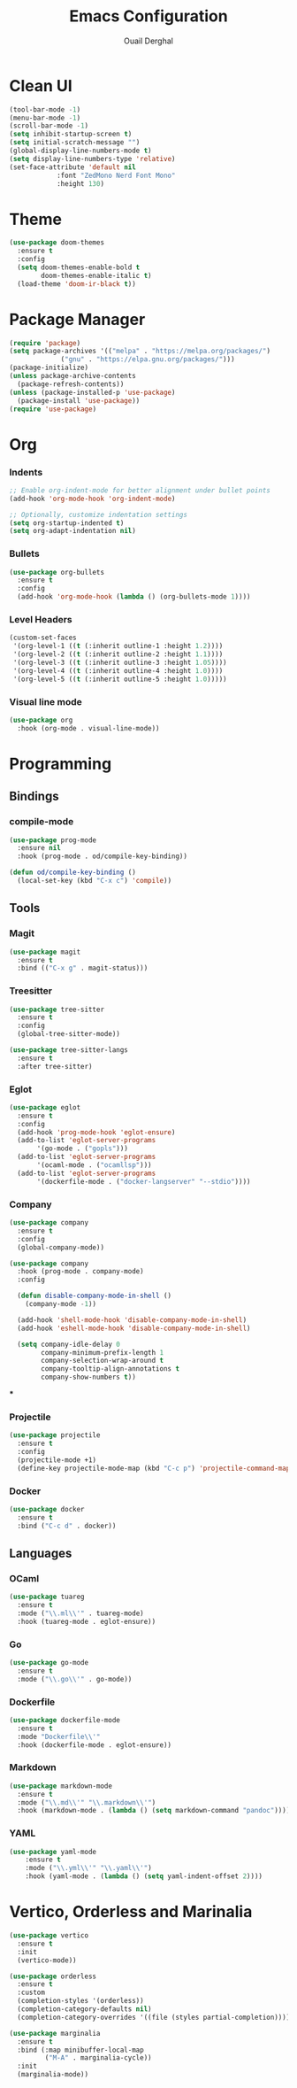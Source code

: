 
#+TITLE: Emacs Configuration
#+AUTHOR: Ouail Derghal
#+STARTUP: fold

* Clean UI
#+begin_src emacs-lisp
  (tool-bar-mode -1)
  (menu-bar-mode -1)
  (scroll-bar-mode -1)
  (setq inhibit-startup-screen t)
  (setq initial-scratch-message "")
  (global-display-line-numbers-mode t)
  (setq display-line-numbers-type 'relative)
  (set-face-attribute 'default nil
		      :font "ZedMono Nerd Font Mono"
		      :height 130)
#+end_src
* Theme
#+begin_src emacs-lisp
  (use-package doom-themes
    :ensure t
    :config
    (setq doom-themes-enable-bold t
          doom-themes-enable-italic t)
    (load-theme 'doom-ir-black t))
#+end_src

* Package Manager
#+begin_src emacs-lisp
  (require 'package)
  (setq package-archives '(("melpa" . "https://melpa.org/packages/")
			   ("gnu" . "https://elpa.gnu.org/packages/")))
  (package-initialize)
  (unless package-archive-contents
    (package-refresh-contents))
  (unless (package-installed-p 'use-package)
    (package-install 'use-package))
  (require 'use-package)
#+end_src

* Org
*** Indents
#+begin_src emacs-lisp
  ;; Enable org-indent-mode for better alignment under bullet points
  (add-hook 'org-mode-hook 'org-indent-mode)

  ;; Optionally, customize indentation settings
  (setq org-startup-indented t)
  (setq org-adapt-indentation nil)
#+end_src

*** Bullets
#+begin_src emacs-lisp
  (use-package org-bullets
    :ensure t
    :config
    (add-hook 'org-mode-hook (lambda () (org-bullets-mode 1))))
#+end_src

*** Level Headers
#+begin_src emacs-lisp
  (custom-set-faces
   '(org-level-1 ((t (:inherit outline-1 :height 1.2))))
   '(org-level-2 ((t (:inherit outline-2 :height 1.1))))
   '(org-level-3 ((t (:inherit outline-3 :height 1.05))))
   '(org-level-4 ((t (:inherit outline-4 :height 1.0))))
   '(org-level-5 ((t (:inherit outline-5 :height 1.0)))))
#+end_src

*** Visual line mode
#+begin_src emacs-lisp
  (use-package org
    :hook (org-mode . visual-line-mode))
#+end_src

* Programming
** Bindings
*** compile-mode
#+begin_src emacs-lisp
  (use-package prog-mode
    :ensure nil
    :hook (prog-mode . od/compile-key-binding))

  (defun od/compile-key-binding ()
    (local-set-key (kbd "C-x c") 'compile))
#+end_src

** Tools
*** Magit
#+begin_src emacs-lisp
  (use-package magit
    :ensure t
    :bind (("C-x g" . magit-status)))
#+end_src

*** Treesitter
#+begin_src emacs-lisp
  (use-package tree-sitter
    :ensure t
    :config
    (global-tree-sitter-mode))

  (use-package tree-sitter-langs
    :ensure t
    :after tree-sitter)
#+end_src

*** Eglot
#+begin_src emacs-lisp
  (use-package eglot
    :ensure t
    :config
    (add-hook 'prog-mode-hook 'eglot-ensure)
    (add-to-list 'eglot-server-programs
		 '(go-mode . ("gopls")))
    (add-to-list 'eglot-server-programs
		 '(ocaml-mode . ("ocamllsp")))
    (add-to-list 'eglot-server-programs
		 '(dockerfile-mode . ("docker-langserver" "--stdio"))))
#+end_src

*** Company
#+begin_src emacs-lisp
  (use-package company
    :ensure t
    :config
    (global-company-mode))

  (use-package company
    :hook (prog-mode . company-mode)
    :config

    (defun disable-company-mode-in-shell ()
      (company-mode -1))
  
    (add-hook 'shell-mode-hook 'disable-company-mode-in-shell)
    (add-hook 'eshell-mode-hook 'disable-company-mode-in-shell)

    (setq company-idle-delay 0
          company-minimum-prefix-length 1
          company-selection-wrap-around t
          company-tooltip-align-annotations t
          company-show-numbers t))
#+end_src

***

*** Projectile
#+begin_src emacs-lisp
  (use-package projectile
    :ensure t
    :config
    (projectile-mode +1)
    (define-key projectile-mode-map (kbd "C-c p") 'projectile-command-map))
#+end_src

*** Docker
#+begin_src emacs-lisp
  (use-package docker
    :ensure t
    :bind ("C-c d" . docker))
#+end_src
** Languages
*** OCaml
#+begin_src emacs-lisp
  (use-package tuareg
    :ensure t
    :mode ("\\.ml\\'" . tuareg-mode)
    :hook (tuareg-mode . eglot-ensure))
#+end_src
*** Go
#+begin_src emacs-lisp
  (use-package go-mode
    :ensure t
    :mode ("\\.go\\'" . go-mode))
#+end_src
*** Dockerfile
#+begin_src emacs-lisp
  (use-package dockerfile-mode
    :ensure t
    :mode "Dockerfile\\'"
    :hook (dockerfile-mode . eglot-ensure))
#+end_src

*** Markdown
#+begin_src emacs-lisp
  (use-package markdown-mode
    :ensure t
    :mode ("\\.md\\'" "\\.markdown\\'")
    :hook (markdown-mode . (lambda () (setq markdown-command "pandoc"))))
#+end_src
*** YAML
#+begin_src emacs-lisp
  (use-package yaml-mode
      :ensure t
      :mode ("\\.yml\\'" "\\.yaml\\'")
      :hook (yaml-mode . (lambda () (setq yaml-indent-offset 2))))
#+end_src


* Vertico, Orderless and Marinalia
#+begin_src emacs-lisp
  (use-package vertico
    :ensure t
    :init
    (vertico-mode))

  (use-package orderless
    :ensure t
    :custom
    (completion-styles '(orderless))
    (completion-category-defaults nil)
    (completion-category-overrides '((file (styles partial-completion)))))

  (use-package marginalia
    :ensure t
    :bind (:map minibuffer-local-map
           ("M-A" . marginalia-cycle))
    :init
    (marginalia-mode))
#+end_src
